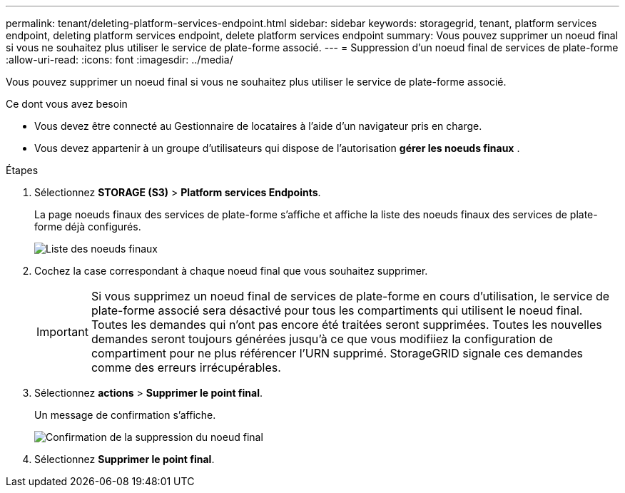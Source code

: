 ---
permalink: tenant/deleting-platform-services-endpoint.html 
sidebar: sidebar 
keywords: storagegrid, tenant, platform services endpoint, deleting platform services endpoint, delete platform services endpoint 
summary: Vous pouvez supprimer un noeud final si vous ne souhaitez plus utiliser le service de plate-forme associé. 
---
= Suppression d'un noeud final de services de plate-forme
:allow-uri-read: 
:icons: font
:imagesdir: ../media/


[role="lead"]
Vous pouvez supprimer un noeud final si vous ne souhaitez plus utiliser le service de plate-forme associé.

.Ce dont vous avez besoin
* Vous devez être connecté au Gestionnaire de locataires à l'aide d'un navigateur pris en charge.
* Vous devez appartenir à un groupe d'utilisateurs qui dispose de l'autorisation *gérer les noeuds finaux* .


.Étapes
. Sélectionnez *STORAGE (S3)* > *Platform services Endpoints*.
+
La page noeuds finaux des services de plate-forme s'affiche et affiche la liste des noeuds finaux des services de plate-forme déjà configurés.

+
image::../media/endpoints_list.png[Liste des noeuds finaux]

. Cochez la case correspondant à chaque noeud final que vous souhaitez supprimer.
+

IMPORTANT: Si vous supprimez un noeud final de services de plate-forme en cours d'utilisation, le service de plate-forme associé sera désactivé pour tous les compartiments qui utilisent le noeud final. Toutes les demandes qui n'ont pas encore été traitées seront supprimées. Toutes les nouvelles demandes seront toujours générées jusqu'à ce que vous modifiiez la configuration de compartiment pour ne plus référencer l'URN supprimé. StorageGRID signale ces demandes comme des erreurs irrécupérables.

. Sélectionnez *actions* > *Supprimer le point final*.
+
Un message de confirmation s'affiche.

+
image::../media/endpoint_delete_confirm.png[Confirmation de la suppression du noeud final]

. Sélectionnez *Supprimer le point final*.

